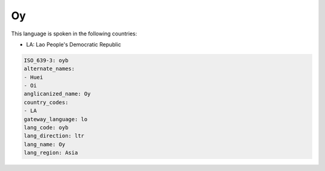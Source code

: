 .. _oyb:

Oy
==

This language is spoken in the following countries:

* LA: Lao People's Democratic Republic

.. code-block:: yaml

    ISO_639-3: oyb
    alternate_names:
    - Huei
    - Oi
    anglicanized_name: Oy
    country_codes:
    - LA
    gateway_language: lo
    lang_code: oyb
    lang_direction: ltr
    lang_name: Oy
    lang_region: Asia
    
